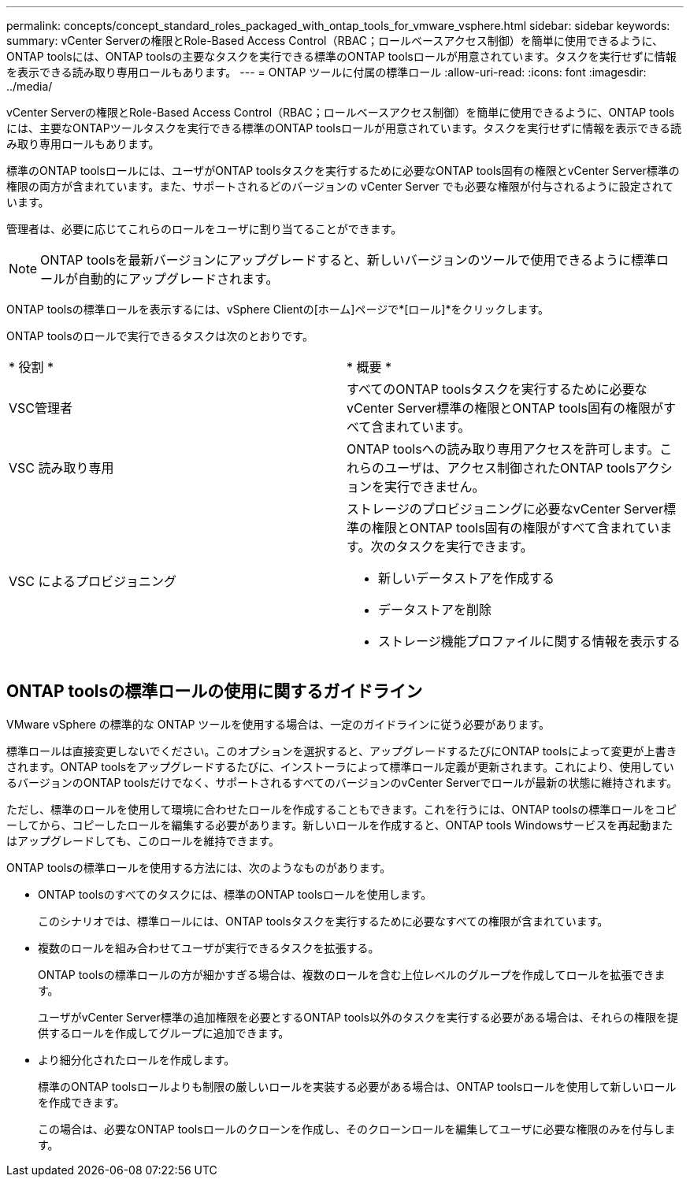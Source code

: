 ---
permalink: concepts/concept_standard_roles_packaged_with_ontap_tools_for_vmware_vsphere.html 
sidebar: sidebar 
keywords:  
summary: vCenter Serverの権限とRole-Based Access Control（RBAC；ロールベースアクセス制御）を簡単に使用できるように、ONTAP toolsには、ONTAP toolsの主要なタスクを実行できる標準のONTAP toolsロールが用意されています。タスクを実行せずに情報を表示できる読み取り専用ロールもあります。 
---
= ONTAP ツールに付属の標準ロール
:allow-uri-read: 
:icons: font
:imagesdir: ../media/


[role="lead"]
vCenter Serverの権限とRole-Based Access Control（RBAC；ロールベースアクセス制御）を簡単に使用できるように、ONTAP toolsには、主要なONTAPツールタスクを実行できる標準のONTAP toolsロールが用意されています。タスクを実行せずに情報を表示できる読み取り専用ロールもあります。

標準のONTAP toolsロールには、ユーザがONTAP toolsタスクを実行するために必要なONTAP tools固有の権限とvCenter Server標準の権限の両方が含まれています。また、サポートされるどのバージョンの vCenter Server でも必要な権限が付与されるように設定されています。

管理者は、必要に応じてこれらのロールをユーザに割り当てることができます。


NOTE: ONTAP toolsを最新バージョンにアップグレードすると、新しいバージョンのツールで使用できるように標準ロールが自動的にアップグレードされます。

ONTAP toolsの標準ロールを表示するには、vSphere Clientの[ホーム]ページで*[ロール]*をクリックします。

ONTAP toolsのロールで実行できるタスクは次のとおりです。

|===


| * 役割 * | * 概要 * 


 a| 
VSC管理者
 a| 
すべてのONTAP toolsタスクを実行するために必要なvCenter Server標準の権限とONTAP tools固有の権限がすべて含まれています。



 a| 
VSC 読み取り専用
 a| 
ONTAP toolsへの読み取り専用アクセスを許可します。これらのユーザは、アクセス制御されたONTAP toolsアクションを実行できません。



 a| 
VSC によるプロビジョニング
 a| 
ストレージのプロビジョニングに必要なvCenter Server標準の権限とONTAP tools固有の権限がすべて含まれています。次のタスクを実行できます。

* 新しいデータストアを作成する
* データストアを削除
* ストレージ機能プロファイルに関する情報を表示する


|===


== ONTAP toolsの標準ロールの使用に関するガイドライン

VMware vSphere の標準的な ONTAP ツールを使用する場合は、一定のガイドラインに従う必要があります。

標準ロールは直接変更しないでください。このオプションを選択すると、アップグレードするたびにONTAP toolsによって変更が上書きされます。ONTAP toolsをアップグレードするたびに、インストーラによって標準ロール定義が更新されます。これにより、使用しているバージョンのONTAP toolsだけでなく、サポートされるすべてのバージョンのvCenter Serverでロールが最新の状態に維持されます。

ただし、標準のロールを使用して環境に合わせたロールを作成することもできます。これを行うには、ONTAP toolsの標準ロールをコピーしてから、コピーしたロールを編集する必要があります。新しいロールを作成すると、ONTAP tools Windowsサービスを再起動またはアップグレードしても、このロールを維持できます。

ONTAP toolsの標準ロールを使用する方法には、次のようなものがあります。

* ONTAP toolsのすべてのタスクには、標準のONTAP toolsロールを使用します。
+
このシナリオでは、標準ロールには、ONTAP toolsタスクを実行するために必要なすべての権限が含まれています。

* 複数のロールを組み合わせてユーザが実行できるタスクを拡張する。
+
ONTAP toolsの標準ロールの方が細かすぎる場合は、複数のロールを含む上位レベルのグループを作成してロールを拡張できます。

+
ユーザがvCenter Server標準の追加権限を必要とするONTAP tools以外のタスクを実行する必要がある場合は、それらの権限を提供するロールを作成してグループに追加できます。

* より細分化されたロールを作成します。
+
標準のONTAP toolsロールよりも制限の厳しいロールを実装する必要がある場合は、ONTAP toolsロールを使用して新しいロールを作成できます。

+
この場合は、必要なONTAP toolsロールのクローンを作成し、そのクローンロールを編集してユーザに必要な権限のみを付与します。


